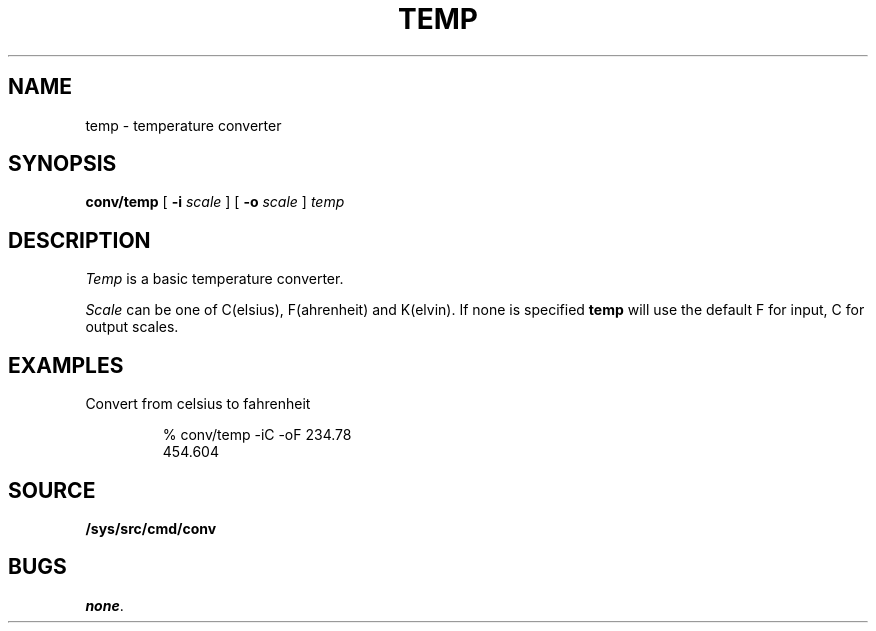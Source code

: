 .TH TEMP 1
.SH NAME
temp \- temperature converter
.SH SYNOPSIS
.B conv/temp
[
.B -i 
.I scale
]
[
.B -o
.I scale
]
.I temp
.SH DESCRIPTION
.I Temp
is a basic temperature converter.
.PP
.I Scale
can be one of C(elsius), F(ahrenheit) and K(elvin).  If none is
specified
.B temp
will use the default F for input, C for output scales.
.SH EXAMPLES
.PP
Convert from celsius to fahrenheit
.IP
.EX
% conv/temp -iC -oF 234.78
454.604
.EE
.SH SOURCE
.B /sys/src/cmd/conv
.SH BUGS
.IR none .
